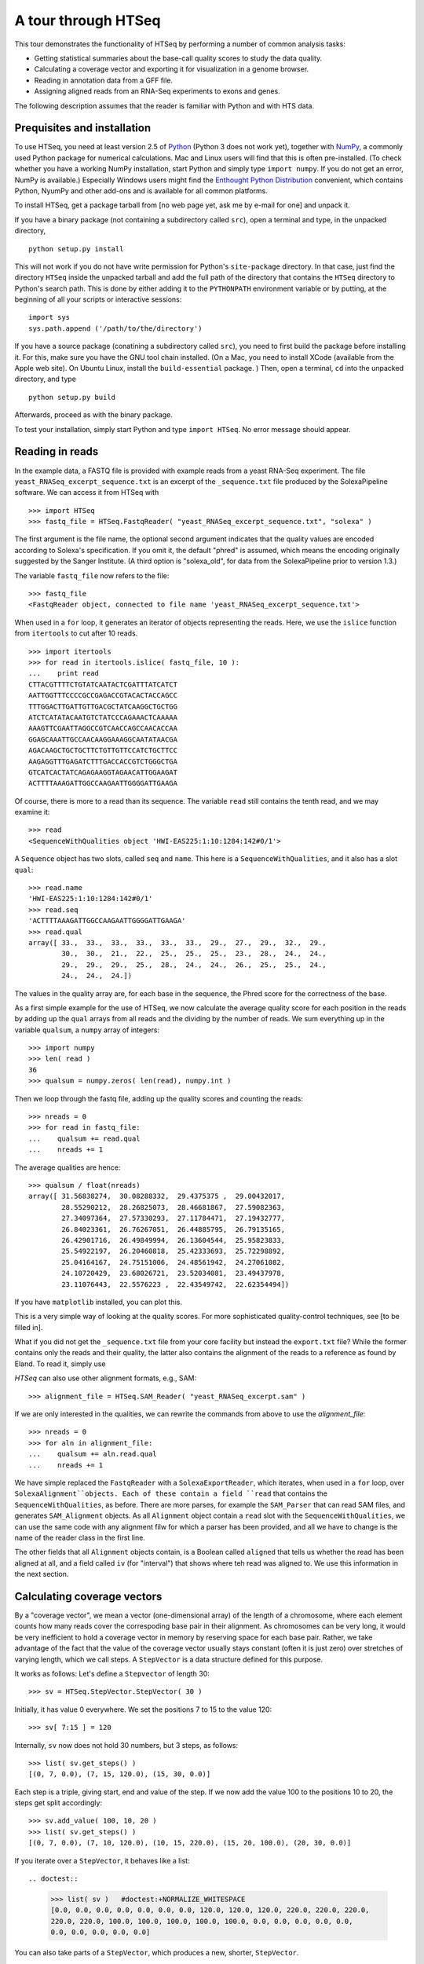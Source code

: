 .. _tour:

********************
A tour through HTSeq
********************

This tour demonstrates the
functionality of HTSeq by performing a number of common analysis tasks:

- Getting statistical summaries about the base-call quality scores to
  study the data quality.
- Calculating a coverage vector and exporting it for visualization in
  a genome browser.
- Reading in annotation data from a GFF file.
- Assigning aligned reads from an RNA-Seq experiments to exons and
  genes.

  
The following description assumes that the reader is familiar with Python and with HTS
data.
  
Prequisites and installation
============================

To use HTSeq, you need at least version 2.5 of Python_ (Python 3 does not work yet), 
together with NumPy_,
a commonly used Python package for numerical calculations. Mac and Linux users 
will find that this is often pre-installed. (To check whether you have a working
NumPy installation, start Python and simply type ``import numpy``. If you do not
get an error, NumPy is available.) Especially Windows users might find the
`Enthought Python Distribution`_ convenient, which contains
Python, NyumPy and other add-ons and is available for all common platforms.

.. _Python: http://www.python.org/
.. _NumPy: http://numpy.scipy.org/
.. _`Enthought Python Distribution`: http://www.enthought.com/products/epd.php

To install HTSeq, get a package tarball from [no web page yet, ask me by e-mail 
for one] and unpack it.

If you have a binary package (not containing a subdirectory called ``src``), open
a terminal and type, in the unpacked directory,
::

   python setup.py install
   
This will not work if you do not have write permission for Python's ``site-package``
directory. In that case, just find the directory ``HTSeq`` inside the unpacked
tarball and add the full path of the directory that contains the ``HTSeq`` directory
to Python's search path. This is done by either adding it to the ``PYTHONPATH``
environment variable or by putting, at the beginning of all your scripts or interactive
sessions::

   import sys
   sys.path.append ('/path/to/the/directory')

If you have a source package (conatining a subdirectory called ``src``), you need to 
first build the package before installing it. For this, make sure you have the GNU tool chain installed. 
(On a Mac, you need to install XCode (available from the Apple web site). On Ubuntu 
Linux, install the ``build-essential`` package. ) Then, open a terminal, ``cd`` 
into the unpacked directory, and type
::

   python setup.py build
  
Afterwards, proceed as with the binary package.

To test your installation, simply start Python and type ``import HTSeq``. No error 
message should appear.


Reading in reads
================

In the example data, a FASTQ file is provided with example reads from a yeast RNA-Seq
experiment. The file ``yeast_RNASeq_excerpt_sequence.txt`` is an excerpt of the
``_sequence.txt`` file produced by the SolexaPipeline software. We can access it from
HTSeq with

::

   >>> import HTSeq
   >>> fastq_file = HTSeq.FastqReader( "yeast_RNASeq_excerpt_sequence.txt", "solexa" )
  
The first argument is the file name, the optional second argument indicates that 
the quality values are encoded according to Solexa's specification. If you omit it,
the default "phred" is assumed, which means the encoding originally suggested
by the Sanger Institute. (A third option is "solexa_old", for data from the SolexaPipeline
prior to version 1.3.)

The variable ``fastq_file`` now refers to the file::

   >>> fastq_file
   <FastqReader object, connected to file name 'yeast_RNASeq_excerpt_sequence.txt'>
  
When used in a ``for`` loop, it generates an iterator of objects representing the
reads. Here, we use the ``islice`` function from ``itertools`` to cut after 10
reads.

::

   >>> import itertools
   >>> for read in itertools.islice( fastq_file, 10 ):
   ...    print read
   CTTACGTTTTCTGTATCAATACTCGATTTATCATCT
   AATTGGTTTCCCCGCCGAGACCGTACACTACCAGCC
   TTTGGACTTGATTGTTGACGCTATCAAGGCTGCTGG
   ATCTCATATACAATGTCTATCCCAGAAACTCAAAAA
   AAAGTTCGAATTAGGCCGTCAACCAGCCAACACCAA
   GGAGCAAATTGCCAACAAGGAAAGGCAATATAACGA
   AGACAAGCTGCTGCTTCTGTTGTTCCATCTGCTTCC
   AAGAGGTTTGAGATCTTTGACCACCGTCTGGGCTGA
   GTCATCACTATCAGAGAAGGTAGAACATTGGAAGAT
   ACTTTTAAAGATTGGCCAAGAATTGGGGATTGAAGA
   
Of course, there is more to a read than its sequence. The variable ``read`` still
contains the tenth read, and we may examine it::

   >>> read
   <SequenceWithQualities object 'HWI-EAS225:1:10:1284:142#0/1'>

A ``Sequence`` object has two slots, called ``seq`` and ``name``. This here is
a ``SequenceWithQualities``, and it also has a slot ``qual``::

   >>> read.name
   'HWI-EAS225:1:10:1284:142#0/1'
   >>> read.seq
   'ACTTTTAAAGATTGGCCAAGAATTGGGGATTGAAGA'
   >>> read.qual
   array([ 33.,  33.,  33.,  33.,  33.,  33.,  29.,  27.,  29.,  32.,  29.,
           30.,  30.,  21.,  22.,  25.,  25.,  25.,  23.,  28.,  24.,  24.,
           29.,  29.,  29.,  25.,  28.,  24.,  24.,  26.,  25.,  25.,  24.,
           24.,  24.,  24.])

The values in the quality array are, for each base in the sequence, the Phred
score for the correctness of the base.

As a first simple example for the use of HTSeq, we now calculate the average
quality score for each position in the reads by adding up the ``qual`` arrays 
from all reads and the dividing by the number of reads. We sum everything up in
the variable ``qualsum``, a ``numpy`` array of integers::

   >>> import numpy
   >>> len( read )
   36
   >>> qualsum = numpy.zeros( len(read), numpy.int )

Then we loop through the fastq file, adding up the quality scores and
counting the reads::

   >>> nreads = 0
   >>> for read in fastq_file:
   ...    qualsum += read.qual
   ...    nreads += 1

The average qualities are hence::

   >>> qualsum / float(nreads)
   array([ 31.56838274,  30.08288332,  29.4375375 ,  29.00432017,
           28.55290212,  28.26825073,  28.46681867,  27.59082363,
           27.34097364,  27.57330293,  27.11784471,  27.19432777,
           26.84023361,  26.76267051,  26.44885795,  26.79135165,
           26.42901716,  26.49849994,  26.13604544,  25.95823833,
           25.54922197,  26.20460818,  25.42333693,  25.72298892,
           25.04164167,  24.75151006,  24.48561942,  24.27061082,
           24.10720429,  23.68026721,  23.52034081,  23.49437978,
           23.11076443,  22.5576223 ,  22.43549742,  22.62354494])

If you have ``matplotlib`` installed, you can plot this.

.. doctest::

   >>> from matplotlib import pyplot      
   >>> pyplot.plot( qualsum / nreads )    #doctest:+ELLIPSIS
   [<matplotlib.lines.Line2D object at 0x...>]
   >>> pyplot.show()                      #doctest:+SKIP 

.. image:: qualplot.png

This is a very simple way of looking at the quality scores. For more sophisticated 
quality-control techniques, see [to be filled in].


What if you did not get the ``_sequence.txt`` file from your core facility but 
instead the ``export.txt`` file? While the former contains only the reads and
their quality, the latter also contains the alignment of the reads to a reference
as found by Eland. To read it, simply use

.. doctest::

   >>> alignment_file = HTSeq.SolexaExportReader( "yeast_RNASeq_excerpt_export.txt" )  #doctest:+SKIP
   
`HTSeq` can also use other alignment formats, e.g., SAM::   
   
   >>> alignment_file = HTSeq.SAM_Reader( "yeast_RNASeq_excerpt.sam" )
   
If we are only interested in the qualities, we can rewrite the commands from above
to use the `alignment_file`::

   >>> nreads = 0
   >>> for aln in alignment_file:
   ...    qualsum += aln.read.qual
   ...    nreads += 1

We have simple replaced the ``FastqReader`` with a ``SolexaExportReader``, which 
iterates, when used in a ``for`` loop, over ``SolexaAlignment``objects. Each of
these contain a field ``read`` that contains the ``SequenceWithQualities``, as
before. There are more parses, for example the ``SAM_Parser`` that can read SAM
files, and generates ``SAM_Alignment`` objects. As all ``Alignment`` object
contain a ``read`` slot with the ``SequenceWithQualities``, we can use the same
code with any alignment filw for which a parser has been provided, and all we have
to change is the name of the reader class in the first line.

The other fields that all ``Alignment`` objects contain, is a Boolean called ``aligned``
that tells us whether the read has been aligned at all, and a field called ``iv``
(for "interval") that shows where teh read was aligned to. We use this information in
the next section.



Calculating coverage vectors
============================

By a "coverage vector", we mean a vector (one-dimensional array) of the length of
a chromosome, where each element counts how many reads cover the correspoding
base pair in their alignment. As chromosomes can be very long, it would be very 
inefficient to hold a coverage vector in memory by reserving space for each base
pair. Rather, we take advantage of the fact that the value of the coverage vector
usually stays constant (often it is just zero) over stretches of varying length,
which we call steps. A ``StepVector`` is a data structure defined for this purpose.

It works as follows: Let's define a ``Stepvector`` of length 30::

   >>> sv = HTSeq.StepVector.StepVector( 30 )
   
Initially, it has value 0 everywhere. We set the positions 7 to 15 to the value 120::

   >>> sv[ 7:15 ] = 120

Internally, ``sv`` now does not hold 30 numbers, but 3 steps, as follows::

   >>> list( sv.get_steps() )
   [(0, 7, 0.0), (7, 15, 120.0), (15, 30, 0.0)]

Each step is a triple, giving start, end and value of the step. If we now add the
value 100 to the positions 10 to 20, the steps get split accordingly::

   >>> sv.add_value( 100, 10, 20 )
   >>> list( sv.get_steps() )
   [(0, 7, 0.0), (7, 10, 120.0), (10, 15, 220.0), (15, 20, 100.0), (20, 30, 0.0)]
   
If you iterate over a ``StepVector``, it behaves like a list::

.. doctest::

   >>> list( sv )   #doctest:+NORMALIZE_WHITESPACE
   [0.0, 0.0, 0.0, 0.0, 0.0, 0.0, 0.0, 120.0, 120.0, 120.0, 220.0, 220.0, 220.0, 
   220.0, 220.0, 100.0, 100.0, 100.0, 100.0, 100.0, 0.0, 0.0, 0.0, 0.0, 0.0, 
   0.0, 0.0, 0.0, 0.0, 0.0]
   
You can also take parts of a ``StepVector``, which produces a new, shorter, ``StepVector``.

.. doctest::

   >>> sv[6:12]   # doctest: +ELLIPSIS
   <StepVector object, type 'd', index range 6:12, 3 step(s)>
   >>> sv[6:12].get_steps()        #doctest:+ELLIPSIS
   <generator object get_steps at 0x...>
   >>> list( sv[6:12].get_steps() )
   [(6, 7, 0.0), (7, 10, 120.0), (10, 12, 220.0)]
   >>> list( sv[6:12] )
   [0.0, 120.0, 120.0, 120.0, 220.0, 220.0]


   
In practice, you will not work with ``StepVector``s directly, but rather with objects
of class ``GenomicArray``. These hold several step vectors, either one for each chromosome   
("non-stranded genomic array") or one for each strand, i.e., two per chromosome
("stranded genomic array"). To specify the locations of steps on a ``GenomicArray``, objects
of class ``GenomicInterval`` are used, which are instantiated by specifying chromsome
name, start, end, and position::

   >>> iv = HTSeq.GenomicInterval( "II", 100234, 100789, "+" )
   >>> iv
   <GenomicInterval object 'II', [100234,100789), strand '+'>
   >>> print iv
   II:[100234,100789)/+
   
A ``GenomicInterval`` has four slots which allow to access its data::
   
   >>> iv.chrom
   'II'
   >>> iv.start
   100234
   >>> iv.end
   100789
   >>> iv.strand
   '+'
   
Two notes: ``chrom`` does not have to be chromosome, it could also be a contig name,
or any other identifier. ``strand`` can be ``+``, ``-``, or ``.``, where the latter
means "no strand", to be used whenever specifying a strand would be meaning-less.

A ``GenomicInterval`` has some more features, e.g., to calculate overlaps etc. See
[...] for these.


In order to calculate the coverage vectors for our yeast RNA-Seq data, we first need
to knwo the lengths of the chromosomes. One might take them from the lengths of
the reference FASTA files, but we simply specify the values here::

   >>> yeast_chrom_lengths = {
   ...    "2-micron": 6318,
   ...    "MT":    85779,
   ...    "I":    230208,
   ...    "II":   813178,
   ...    "III":  316617,
   ...    "IV":  1531918,
   ...    "V":    576869,
   ...    "VI":   270148,
   ...    "VII": 1090946,
   ...    "VIII": 562643,
   ...    "IX":   439885,
   ...    "X":    745745,
   ...    "XI":   666454,
   ...    "XII": 1078175,
   ...    "XIII": 924429,
   ...    "XIV":  784333,
   ...    "XV":  1091289,
   ...    "XVI":  948062
   ... }

Now, we define a ``GenomicArray``:

   >>> cvg = HTSeq.GenomicArray( yeast_chrom_lengths, stranded=True, typecode='i' )
   
As we specified ``stranded=True``, there are now two ``StepVector``s for each
chromosome, all holding integer values (``typecode='i'``):

   >>> import pprint
   >>> pprint.pprint( cvg.step_vectors )
   {'2-micron': {'+': <StepVector object, type 'i', index range 0:6318, 1 step(s)>,
                 '-': <StepVector object, type 'i', index range 0:6318, 1 step(s)>},
    'I': {'+': <StepVector object, type 'i', index range 0:230208, 1 step(s)>,
          '-': <StepVector object, type 'i', index range 0:230208, 1 step(s)>},
    'II': {'+': <StepVector object, type 'i', index range 0:813178, 1 step(s)>,
           '-': <StepVector object, type 'i', index range 0:813178, 1 step(s)>},
    'III': {'+': <StepVector object, type 'i', index range 0:316617, 1 step(s)>,
            '-': <StepVector object, type 'i', index range 0:316617, 1 step(s)>},
    'IV': {'+': <StepVector object, type 'i', index range 0:1531918, 1 step(s)>,
           '-': <StepVector object, type 'i', index range 0:1531918, 1 step(s)>},
    'IX': {'+': <StepVector object, type 'i', index range 0:439885, 1 step(s)>,
           '-': <StepVector object, type 'i', index range 0:439885, 1 step(s)>},
    'MT': {'+': <StepVector object, type 'i', index range 0:85779, 1 step(s)>,
           '-': <StepVector object, type 'i', index range 0:85779, 1 step(s)>},
    'V': {'+': <StepVector object, type 'i', index range 0:576869, 1 step(s)>,
          '-': <StepVector object, type 'i', index range 0:576869, 1 step(s)>},
    'VI': {'+': <StepVector object, type 'i', index range 0:270148, 1 step(s)>,
           '-': <StepVector object, type 'i', index range 0:270148, 1 step(s)>},
    'VII': {'+': <StepVector object, type 'i', index range 0:1090946, 1 step(s)>,
            '-': <StepVector object, type 'i', index range 0:1090946, 1 step(s)>},
    'VIII': {'+': <StepVector object, type 'i', index range 0:562643, 1 step(s)>,
             '-': <StepVector object, type 'i', index range 0:562643, 1 step(s)>},
    'X': {'+': <StepVector object, type 'i', index range 0:745745, 1 step(s)>,
          '-': <StepVector object, type 'i', index range 0:745745, 1 step(s)>},
    'XI': {'+': <StepVector object, type 'i', index range 0:666454, 1 step(s)>,
           '-': <StepVector object, type 'i', index range 0:666454, 1 step(s)>},
    'XII': {'+': <StepVector object, type 'i', index range 0:1078175, 1 step(s)>,
            '-': <StepVector object, type 'i', index range 0:1078175, 1 step(s)>},
    'XIII': {'+': <StepVector object, type 'i', index range 0:924429, 1 step(s)>,
             '-': <StepVector object, type 'i', index range 0:924429, 1 step(s)>},
    'XIV': {'+': <StepVector object, type 'i', index range 0:784333, 1 step(s)>,
            '-': <StepVector object, type 'i', index range 0:784333, 1 step(s)>},
    'XV': {'+': <StepVector object, type 'i', index range 0:1091289, 1 step(s)>,
           '-': <StepVector object, type 'i', index range 0:1091289, 1 step(s)>},
    'XVI': {'+': <StepVector object, type 'i', index range 0:948062, 1 step(s)>,
            '-': <StepVector object, type 'i', index range 0:948062, 1 step(s)>}}

The integer values are all initialized to 0. We may put them to a value, say 100,
at the genomic interval ``iv`` defined above::

   >>> cvg[ iv ] = 100
 
If we want to add a value, we use::

   >>> cvg.add_value( 50, iv )
   
To see the effect, let's make the interval slightly longer and then look at the steps::

   >>> iv.start -= 30
   >>> iv.end += 100
   >>> pprint.pprint( list( cvg.get_steps( iv ) ) )
   [(<GenomicInterval object 'II', [100204,100234), strand '+'>, 0),
    (<GenomicInterval object 'II', [100234,100789), strand '+'>, 150),
    (<GenomicInterval object 'II', [100789,100889), strand '+'>, 0)]

With these tools, we can now calculate the coverage vector very easily. We just iterate
through all the reads and add the value 1 at the interval to which each read was aligned
to::

   >>> alignment_file = HTSeq.SAM_Reader( "yeast_RNASeq_excerpt.sam" )
   >>> cvg = HTSeq.GenomicArray( yeast_chrom_lengths, stranded=True, typecode='i' )
   >>> for alngt in alignment_file:
   ...    if alngt.aligned:
   ...       cvg.add_value( 1, alngt.iv )

We can plot an excerpt of this with::

.. doctest::

   >>> pyplot.plot( list( cvg[ HTSeq.GenomicInterval( "III", 200000, 500000, "+" ) ] ) )     #doctest:+ELLIPSIS
   [<matplotlib.lines.Line2D object at 0x...>]
   
However, a proper genome browser gives a better impression of the data. The following commands
write two BedGraph (Wiggle) files, one for the plus and one for the minus strands::

   >>> cvg.write_bedgraph_file( "plus.wig", "+" )
   >>> cvg.write_bedgraph_file( "minus.wig", "-" )
   
These two files can then be viewed in a genome browser (e.g. IGB_), alongside the 
annotation from a GFF file (see below).

.. _IGB: http://igb.bioviz.org/  
 
 
Counting reads by genes
=======================

As the example data is from an RNA-Seq experiment, we want to know how many reads fall into
the exonic regions of each gene. For this purpose we first need to read in information about the
positions of the exons. A convenient source of such information are the GTF files from 
Ensembl_ (to be found here_).

.. _Ensembl: http://www.ensembl.org/index.html
.. _here: ftp://ftp.ensembl.org/pub/current_gtf/

These file are in the `GTF format`, a tightening of the `GFF format`. `HTSeq` offers the
`GFF_Reader` class to read in a GFF file:

.. _`GTF format`: http://mblab.wustl.edu/GTF22.html
.. _`GFF format`: http://www.sanger.ac.uk/resources/software/gff/spec.html

   >>> gtf_file = HTSeq.GFF_Reader( "Saccharomyces_cerevisiae.SGD1.01.56.gtf.gz" )
   >>> for feature in itertools.islice( gtf_file, 10 ):
   ...    print feature
   ... 
   <GenomicFeature: exon 'R0010W' at 2-micron: 251 -> 1523 (strand '+')>
   <GenomicFeature: CDS 'R0010W' at 2-micron: 251 -> 1520 (strand '+')>
   <GenomicFeature: start_codon 'R0010W' at 2-micron: 251 -> 254 (strand '+')>
   <GenomicFeature: stop_codon 'R0010W' at 2-micron: 1520 -> 1523 (strand '+')>
   <GenomicFeature: exon 'R0020C' at 2-micron: 3007 -> 1887 (strand '-')>
   <GenomicFeature: CDS 'R0020C' at 2-micron: 3007 -> 1890 (strand '-')>
   <GenomicFeature: start_codon 'R0020C' at 2-micron: 3007 -> 3006 (strand '-')>
   <GenomicFeature: stop_codon 'R0020C' at 2-micron: 1888 -> 1887 (strand '-')>
   <GenomicFeature: exon 'R0030W' at 2-micron: 3270 -> 3816 (strand '+')>
   <GenomicFeature: CDS 'R0030W' at 2-micron: 3270 -> 3813 (strand '+')>

The ``feature`` variable is filled with objects of class ``GenomicFeature``. As with all Python
objects, the ``dir`` function shows us its slots and functions::

.. doctest::

   >>> dir( feature )   #doctest:+NORMALIZE_WHITESPACE
   ['__class__', '__delattr__', '__dict__', '__doc__', '__eq__', '__format__', 
    '__getattribute__', '__hash__', '__init__', '__module__', '__neq__', 
    '__new__', '__reduce__', '__reduce_ex__', '__repr__', '__setattr__', 
    '__sizeof__', '__str__', '__subclasshook__', '__weakref__', 'attr', 
    'frame', 'get_gff_line', 'iv', 'name', 'score', 'source', 'type']
   
Ignoring the attributes starting with an underscore, we can see now how to access 
the information stored in the GFF file. The information from the columns of the GFF
table is accessable as follows::

   >>> feature.iv
   <GenomicInterval object '2-micron', [3270,3813), strand '+'>
   >>> feature.source
   'protein_coding'
   >>> feature.type
   'CDS'
   >>> feature.score
   '.'

The last column (the attributes) is parsed and presented as a `dict`::

.. doctest::

   >>> feature.attr    #doctest:+NORMALIZE_WHITESPACE
   {'exon_number': '1', 'gene_id': 'R0030W', 'transcript_name': 'RAF1', 
   'transcript_id': 'R0030W', 'protein_id': 'R0030W', 'gene_name': 'RAF1'}
   
The very first attribute in this column is usually some kind of ID, hence it is
stored in the slot `name`:

   >>> feature.name
   'R0030W'

To deal with this data, we will use a ``GenomicArray``. A ``GenomicArray`` can store 
not only numerical data but also arbitrary Python objects (with `typecode` `'O'`).
Hence, we can assign those features that correspond to exons, to steps in the ``GenomicArray``::

   >>> exons = HTSeq.GenomicArray( yeast_chrom_lengths, stranded=False, typecode='O' )
   >>> for feature in gtf_file:
   ...    if feature.type == "exon":
   ...       exons[ feature.iv ] = feature

Now, we can ask what exons occur in a certain interval::

   >>> iv = HTSeq.GenomicInterval( "II", 120000, 125000, "." )
   >>> pprint.pprint( list( exons.get_steps( iv ) ) )
   [(<GenomicInterval object 'II', [120000,121877), strand '.'>,
     <GenomicFeature: exon 'YBL052C' at II: 121876 -> 119382 (strand '-')>),
    (<GenomicInterval object 'II', [121877,122755), strand '.'>, None),
    (<GenomicInterval object 'II', [122755,124762), strand '.'>,
     <GenomicFeature: exon 'YBL051C' at II: 124761 -> 122756 (strand '-')>),
    (<GenomicInterval object 'II', [124762,125000), strand '.'>, None)]

However, our RNA-Seq experiment was not strand-specific, i.e., we do not know whether
the reads came from the plus or the minus strand. This is why we defined the ``GenomicArray``
as non-stranded (``stranded=False`` in the instantiation of ``exons`` above), intructing
it to ignore all strand information. An issue with this is that we now have many overlapping
genes and the simple assignment ``exons[ feature.iv ] = feature`` is overwriting, so that
it is not clear which feature we set.

The proper solution is to store not just single features at an interval but sets of all
features which are present there. A specialization of ``GenomicArray``, ``GenomicArrayOfSets``
is offered to simplify this::

   >>> exons = HTSeq.GenomicArrayOfSets( yeast_chrom_lengths, stranded=False )

We populate the array again with the feature data. This time, we use the ``add_value``
method, which adds an object without overwriting what might already be there. Instead,
it uses sets to deal with overlaps. (Also, we only store the gene name this time, as this
will be more convenient later).
 
   >>> for feature in gtf_file:
   ...    if feature.type == "exon":
   ...       exons.add_value( feature.name, feature.iv )

Assume we have a read covering this interval::

   >>> iv = HTSeq.GenomicInterval( "III", 23850, 23950, "." )

Its left half covers two genes (YCL058C, YCL058W-A), but its right half only
YCL058C because YCL058W-A end in the middle of the read::

   >>> pprint.pprint( list( exons.get_steps( iv ) ) )
   [(<GenomicInterval object 'III', [23850,23925), strand '.'>,
     set(['YCL058C', 'YCL058W-A'])),
    (<GenomicInterval object 'III', [23925,23950), strand '.'>, set(['YCL058C']))]

Assuming the transcription boundaries in our GTF file to be correct, we may conclude
that this read is from the gene that appears in both steps and not from the one that
appears in only one of the steps. More generally, whenever a read overlaps multiple 
steps (a new step starts wherever a feature starts or ends), we get a set of feature
names for each step, and we have to find the intersection of all these. This can be
coded as follows::

   >>> intersection_set = None
   >>> for step_set in exons.get_steps( iv, values_only=True ):
   ...    if intersection_set is None:
   ...       intersection_set = step_set
   ...    else:
   ...       intersection_set.intersection_update( step_set )
   ... 
   >>> print intersection_set
   set(['YCL058C'])

Here, we have used the ``values_only`` option of ``get_steps``, as we are not
interested in the intervals, only in the sets. We also used the ``intersection_update`` 
method Python's standard ``set`` class, which performs a set intersection in 
place. Afterwards, we have a set with precisely one element. Getting this one 
element is a tiny bit cumbersome; to access it, one needs to write::

   >>> list(intersection_set)[0]
   'YCL058C'

In this way, we can go through all our aligned reads, calculate the intersection
set, and, if it contains a single gene name, add a count for this gene. For the
counters, we use a dict, which we initialize with a zero for each gene name::

   >>> counts = {}
   >>> for feature in gtf_file:
   ...    if feature.type == "exon":
   ...       counts[ feature.name ] = 0

Now, we can finally count::

   >>> sam_file = HTSeq.SAM_Reader( "yeast_RNASeq_excerpt.sam" )
   >>> for alnmt in sam_file:
   ...    if alnmt.aligned:
   ...       intersection_set = None
   ...       for step_set in exons.get_steps( alnmt.iv, values_only=True ):
   ...           if intersection_set is None:
   ...              intersection_set = step_set
   ...           else:
   ...              intersection_set.intersection_update( step_set )
   ...    if len( intersection_set ) == 1:
   ...       counts[ list(intersection_set)[0] ] += 1

We can now conveniently print the result with::


.. doctest::

   >>> for name in sorted( counts.keys() ):  
   ...    print name, counts[name]   #doctest:+ELLIPSIS
   15S_rRNA 0
   21S_rRNA 0
   HRA1 0
   ...
   YPR048W 2
   YPR049C 3
   YPR050C 0
   YPR051W 1
   YPR052C 1
   YPR053C 11
   YPR054W 0
   ...
   tY(GUA)M2 0
   tY(GUA)O 0
   tY(GUA)Q 0
      
